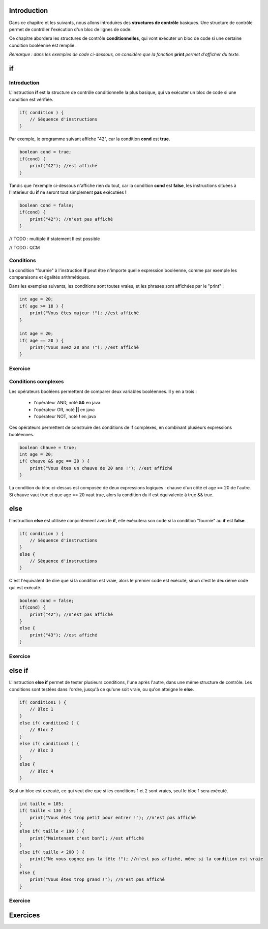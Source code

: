 ============
Introduction
============

Dans ce chapitre et les suivants, nous allons introduires des **structures de contrôle** basiques.
Une structure de contrôle permet de contrôler l'exécution d'un bloc de lignes de code.

Ce chapitre abordera les structures de contrôle **conditionnelles**,
qui vont exécuter un bloc de code si une certaine condition booléenne est remplie.

*Remarque : dans les exemples de code ci-dessous, on considère que la fonction* **print** *permet d'afficher du texte.*

==
if
==
Introduction
------------

L'instruction **if** est la structure de contrôle conditionnelle la plus basique,
qui va exécuter un bloc de code si une condition est vérifiée.

.. code-block:: java

    if( condition ) {
        // Séquence d'instructions
    }

Par exemple, le programme suivant affiche "42", car la condition **cond** est **true**.

.. code-block:: java

    boolean cond = true;
    if(cond) {
        print("42"); //est affiché
    }

Tandis que l'exemple ci-dessous n'affiche rien du tout, car la condition **cond** est **false**,
les instructions situées à l'intérieur du **if** ne seront tout simplement **pas** exécutées !

.. code-block:: java

    boolean cond = false;
    if(cond) {
        print("42"); //n'est pas affiché
    }

// TODO : multiple if statement
Il est possible

// TODO : QCM

Conditions
----------

La condition "fournie" à l'instruction **if** peut être n'importe quelle expression booléenne,
comme par exemple les comparaisons et égalités arithmétiques.

Dans les exemples suivants, les conditions sont toutes vraies, et les phrases sont affichées par le "print" :

.. code-block:: java

    int age = 20;
    if( age >= 18 ) {
        print("Vous êtes majeur !"); //est affiché
    }

    int age = 20;
    if( age == 20 ) {
        print("Vous avez 20 ans !"); //est affiché
    }


Exercice
--------

.. inginious:: syllabus-Cond01

    /* Insert your code here */


Conditions complexes
--------------------

Les opérateurs booléens permettent de comparer deux variables booléennes. Il y en a trois :

  -  l'opérateur AND, noté **&&** en java
  -  l'opérateur OR, noté **||** en java
  -  l'opérateur NOT, noté **!** en java

Ces opérateurs permettent de construire des conditions de if complexes,
en combinant plusieurs expressions booléennes.

.. code-block:: java

    boolean chauve = true;
    int age = 20;
    if( chauve && age == 20 ) {
        print("Vous êtes un chauve de 20 ans !"); //est affiché
    }

La condition du bloc ci-dessus est composée de deux expressions logiques : chauve d'un côté et age == 20 de l'autre.
Si chauve vaut true et que age == 20 vaut true, alors la condition du if est équivalente à true && true.


====
else
====

l'instruction **else** est utilisée conjointement avec le **if**,
elle exécutera son code si la condition "fournie" au **if** est **false**.

.. code-block:: java

    if( condition ) {
        // Séquence d'instructions
    }
    else {
        // Séquence d'instructions
    }

C'est l'équivalent de dire que si la condition est vraie, alors le premier code est exécuté,
sinon c'est le deuxième code qui est exécuté.

.. code-block:: java

    boolean cond = false;
    if(cond) {
        print("42"); //n'est pas affiché
    }
    else {
        print("43"); //est affiché
    }

Exercice
--------

=======
else if
=======

L'instruction **else if** permet de tester plusieurs conditions, l'une après l'autre, dans une même structure de contrôle.
Les conditions sont testées dans l'ordre, jusqu'à ce qu'une soit vraie, ou qu'on atteigne le **else**.

.. code-block:: java

    if( condition1 ) {
        // Bloc 1
    }
    else if( condition2 ) {
        // Bloc 2
    }
    else if( condition3 ) {
        // Bloc 3
    }
    else {
        // Bloc 4
    }

Seul un bloc est exécuté, ce qui veut dire que si les conditions 1 et 2 sont vraies, seul le bloc 1 sera exécuté.

.. code-block:: java

    int taille = 185;
    if( taille < 130 ) {
        print("Vous êtes trop petit pour entrer !"); //n'est pas affiché
    }
    else if( taille < 190 ) {
        print("Maintenant c'est bon"); //est affiché
    }
    else if( taille < 200 ) {
        print("Ne vous cognez pas la tête !"); //n'est pas affiché, même si la condition est vraie
    }
    else {
        print("Vous êtes trop grand !"); //n'est pas affiché
    }

Exercice
--------


=========
Exercices
=========

.. inginious:: syllabus-test

  /*
   * Test
   */
   public static void main(string[] args) {
       /*test*/
   }
